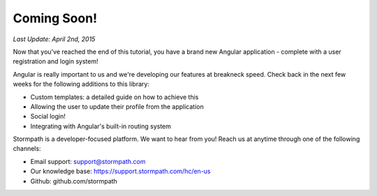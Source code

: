 .. _coming_soon:

Coming Soon!
==============

*Last Update: April 2nd, 2015*

Now that you've reached the end of this tutorial, you have a brand new
Angular application - complete with a user registration and login system!

Angular is really important to us and we're developing our features
at breakneck speed.  Check back in the next few weeks for the following
additions to this library:

* Custom templates: a detailed guide on how to achieve this
* Allowing the user to update their profile from the application
* Social login!
* Integrating with Angular's built-in routing system

Stormpath is a developer-focused platform.  We want to hear from you!  Reach
us at anytime through one of the following channels:

* Email support: support@stormpath.com
* Our knowledge base: https://support.stormpath.com/hc/en-us
* Github: github.com/stormpath
